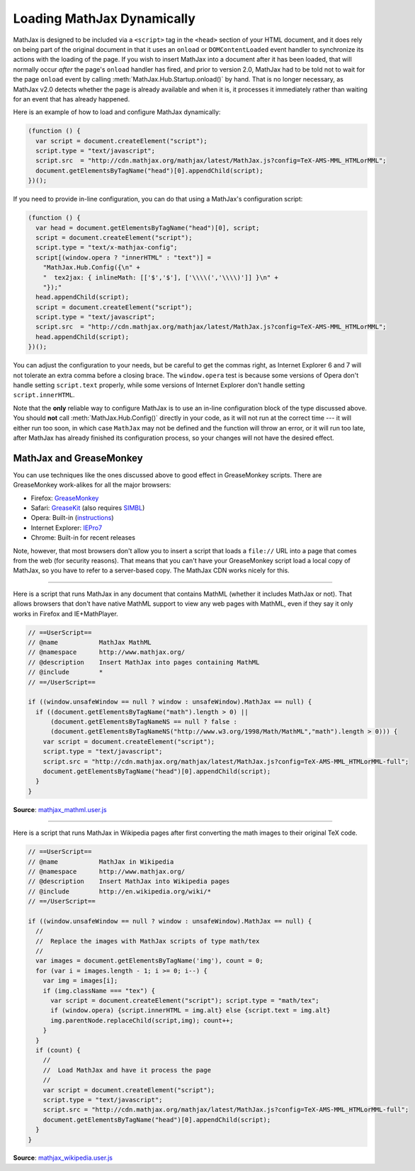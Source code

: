 .. _ajax-mathjax:

***************************
Loading MathJax Dynamically
***************************

MathJax is designed to be included via a ``<script>`` tag in the
``<head>`` section of your HTML document, and it does rely on being
part of the original document in that it uses an ``onload`` or
``DOMContentLoaded`` event handler to synchronize its actions with the
loading of the page.  If you wish to insert MathJax into a document
after it has been loaded, that will normally occur *after* the page's
``onload`` handler has fired, and prior to version 2.0, MathJax had to
be told not to wait for the page ``onload`` event by calling
:meth:`MathJax.Hub.Startup.onload()` by hand.  That is no longer
necessary, as MathJax v2.0 detects whether the page is already
available and when it is, it processes it immediately rather than
waiting for an event that has already happened.

Here is an example of how to load and configure MathJax dynamically:

.. code-block:: javascript

    (function () {
      var script = document.createElement("script");
      script.type = "text/javascript";
      script.src  = "http://cdn.mathjax.org/mathjax/latest/MathJax.js?config=TeX-AMS-MML_HTMLorMML";
      document.getElementsByTagName("head")[0].appendChild(script);
    })();

If you need to provide in-line configuration, you can do that using a
MathJax's configuration script:

.. code-block:: javascript

    (function () {
      var head = document.getElementsByTagName("head")[0], script;
      script = document.createElement("script");
      script.type = "text/x-mathjax-config";
      script[(window.opera ? "innerHTML" : "text")] = 
        "MathJax.Hub.Config({\n" +
        "  tex2jax: { inlineMath: [['$','$'], ['\\\\(','\\\\)']] }\n" +
        "});"
      head.appendChild(script);
      script = document.createElement("script");
      script.type = "text/javascript";
      script.src  = "http://cdn.mathjax.org/mathjax/latest/MathJax.js?config=TeX-AMS-MML_HTMLorMML";
      head.appendChild(script);
    })();

You can adjust the configuration to your needs, but be careful to get
the commas right, as Internet Explorer 6 and 7 will not tolerate an
extra comma before a closing brace.  The ``window.opera`` test is
because some versions of Opera don't handle setting ``script.text``
properly, while some versions of Internet Explorer don't handle
setting ``script.innerHTML``.

Note that the **only** reliable way to configure MathJax is to use an
in-line configuration block of the type discussed above.  You should
**not** call :meth:`MathJax.Hub.Config()` directly in your code, as it will
not run at the correct time --- it will either run too soon, in which case
``MathJax`` may not be defined and the function will throw an error, or it
will run too late, after MathJax has already finished its configuration
process, so your changes will not have the desired effect.


MathJax and GreaseMonkey
========================

You can use techniques like the ones discussed above to good effect in
GreaseMonkey scripts.  There are GreaseMonkey work-alikes for all the
major browsers:

- Firefox: `GreaseMonkey <http://addons.mozilla.org/firefox/addon/748>`_
- Safari: `GreaseKit <http://8-p.info/greasekit/>`_ (also requires `SIMBL <http://www.culater.net/software/SIMBL/SIMBL.php>`_)
- Opera: Built-in (`instructions <http://www.ghacks.net/2008/08/10/greasemonkey-in-opera/>`_)
- Internet Explorer: `IEPro7 <http://www.ie7pro.com/>`_
- Chrome: Built-in for recent releases

Note, however, that most browsers don't allow you to insert a script
that loads a ``file://`` URL into a page that comes from the web (for
security reasons).  That means that you can't have your GreaseMonkey
script load a local copy of MathJax, so you have to refer to a
server-based copy.  The MathJax CDN works nicely for this.

----

Here is a script that runs MathJax in any document that contains
MathML (whether it includes MathJax or not).  That allows 
browsers that don't have native MathML support to view any web pages
with MathML, even if they say it only works in Firefox and
IE+MathPlayer.

.. code-block:: javascript

    // ==UserScript==
    // @name           MathJax MathML
    // @namespace      http://www.mathjax.org/
    // @description    Insert MathJax into pages containing MathML
    // @include        *
    // ==/UserScript==

    if ((window.unsafeWindow == null ? window : unsafeWindow).MathJax == null) {
      if ((document.getElementsByTagName("math").length > 0) ||
          (document.getElementsByTagNameNS == null ? false : 
          (document.getElementsByTagNameNS("http://www.w3.org/1998/Math/MathML","math").length > 0))) {
        var script = document.createElement("script");
        script.type = "text/javascript";
        script.src = "http://cdn.mathjax.org/mathjax/latest/MathJax.js?config=TeX-AMS-MML_HTMLorMML-full";
        document.getElementsByTagName("head")[0].appendChild(script);
      }
    }

**Source**: `mathjax_mathml.user.js <_static/mathjax_mathml.user.js>`_

----

Here is a script that runs MathJax in Wikipedia pages after first
converting the math images to their original TeX code.  

.. code-block:: javascript

    // ==UserScript==
    // @name           MathJax in Wikipedia
    // @namespace      http://www.mathjax.org/
    // @description    Insert MathJax into Wikipedia pages
    // @include        http://en.wikipedia.org/wiki/*
    // ==/UserScript==

    if ((window.unsafeWindow == null ? window : unsafeWindow).MathJax == null) {
      //
      //  Replace the images with MathJax scripts of type math/tex
      //
      var images = document.getElementsByTagName('img'), count = 0;
      for (var i = images.length - 1; i >= 0; i--) {
        var img = images[i];
        if (img.className === "tex") {
          var script = document.createElement("script"); script.type = "math/tex";
          if (window.opera) {script.innerHTML = img.alt} else {script.text = img.alt}
          img.parentNode.replaceChild(script,img); count++;
        }
      }
      if (count) {
        //
        //  Load MathJax and have it process the page
        //
        var script = document.createElement("script");
        script.type = "text/javascript";
        script.src = "http://cdn.mathjax.org/mathjax/latest/MathJax.js?config=TeX-AMS-MML_HTMLorMML-full";
        document.getElementsByTagName("head")[0].appendChild(script);
      }
    }

**Source**: `mathjax_wikipedia.user.js <_static/mathjax_wikipedia.user.js>`_
